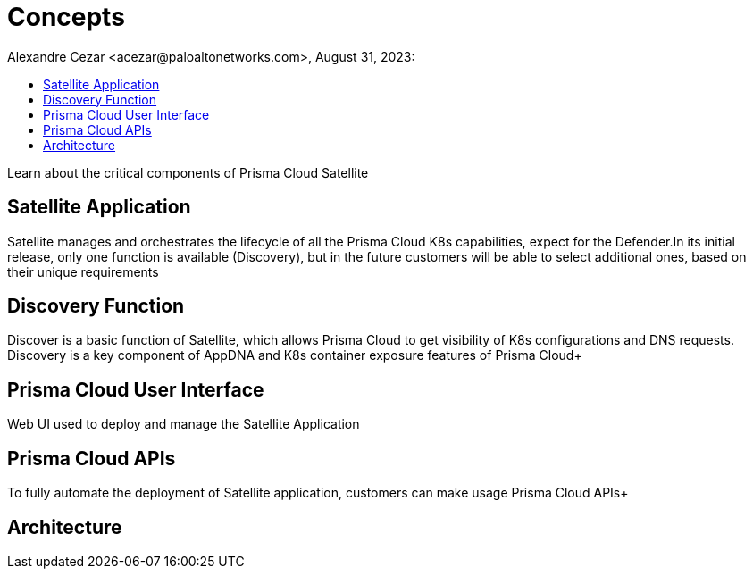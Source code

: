 = Concepts
Alexandre Cezar <acezar@paloaltonetworks.com>, August 31, 2023:
:toc:
:toc-title:
:icons: font

Learn about the critical components of Prisma Cloud Satellite

== Satellite Application
Satellite manages and orchestrates the lifecycle of all the Prisma Cloud K8s capabilities, expect for the Defender.In its initial release, only one function is available (Discovery), but in the future customers will be able to select additional ones, based on their unique requirements

== Discovery Function
Discover is a basic function of Satellite, which allows Prisma Cloud to get visibility of K8s configurations and DNS requests. Discovery is a key component of AppDNA and K8s container exposure features of Prisma Cloud+

== Prisma Cloud User Interface
Web UI used to deploy and manage the Satellite Application  +

== Prisma Cloud APIs
To fully automate the deployment of Satellite application, customers can make usage Prisma Cloud APIs+

== Architecture
